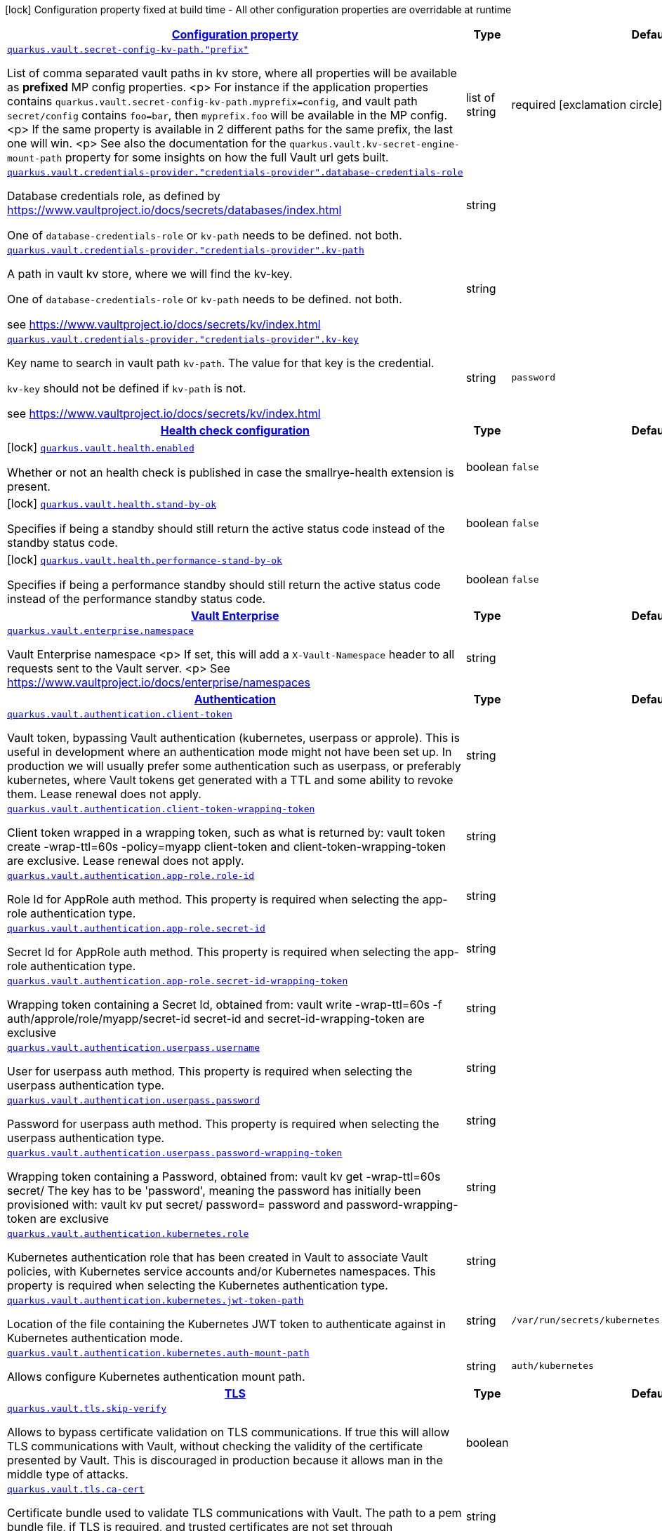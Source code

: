 [.configuration-legend]
icon:lock[title=Fixed at build time] Configuration property fixed at build time - All other configuration properties are overridable at runtime
[.configuration-reference, cols="80,.^10,.^10"]
|===

h|[[quarkus-vault-general-config-items_configuration]]link:#quarkus-vault-general-config-items_configuration[Configuration property]

h|Type
h|Default

a| [[quarkus-vault-general-config-items_quarkus.vault.secret-config-kv-path.-prefix]]`link:#quarkus-vault-general-config-items_quarkus.vault.secret-config-kv-path.-prefix[quarkus.vault.secret-config-kv-path."prefix"]`

[.description]
--
List of comma separated vault paths in kv store,
where all properties will be available as **prefixed** MP config properties.
<p>
For instance if the application properties contains
`quarkus.vault.secret-config-kv-path.myprefix=config`, and
vault path `secret/config` contains `foo=bar`, then `myprefix.foo`
will be available in the MP config.
<p>
If the same property is available in 2 different paths for the same prefix, the last one
will win.
<p>
See also the documentation for the `quarkus.vault.kv-secret-engine-mount-path` property for some insights on how
the full Vault url gets built.
--|list of string 
|required icon:exclamation-circle[title=Configuration property is required]


a| [[quarkus-vault-general-config-items_quarkus.vault.credentials-provider.-credentials-provider-.database-credentials-role]]`link:#quarkus-vault-general-config-items_quarkus.vault.credentials-provider.-credentials-provider-.database-credentials-role[quarkus.vault.credentials-provider."credentials-provider".database-credentials-role]`

[.description]
--
Database credentials role, as defined by https://www.vaultproject.io/docs/secrets/databases/index.html

One of `database-credentials-role` or `kv-path` needs to be defined. not both.
--|string 
|


a| [[quarkus-vault-general-config-items_quarkus.vault.credentials-provider.-credentials-provider-.kv-path]]`link:#quarkus-vault-general-config-items_quarkus.vault.credentials-provider.-credentials-provider-.kv-path[quarkus.vault.credentials-provider."credentials-provider".kv-path]`

[.description]
--
A path in vault kv store, where we will find the kv-key.

One of `database-credentials-role` or `kv-path` needs to be defined. not both.

see https://www.vaultproject.io/docs/secrets/kv/index.html
--|string 
|


a| [[quarkus-vault-general-config-items_quarkus.vault.credentials-provider.-credentials-provider-.kv-key]]`link:#quarkus-vault-general-config-items_quarkus.vault.credentials-provider.-credentials-provider-.kv-key[quarkus.vault.credentials-provider."credentials-provider".kv-key]`

[.description]
--
Key name to search in vault path `kv-path`. The value for that key is the credential.

`kv-key` should not be defined if `kv-path` is not.

see https://www.vaultproject.io/docs/secrets/kv/index.html
--|string 
|`password`


h|[[quarkus-vault-general-config-items_quarkus.vault.health-health-check-configuration]]link:#quarkus-vault-general-config-items_quarkus.vault.health-health-check-configuration[Health check configuration]

h|Type
h|Default

a|icon:lock[title=Fixed at build time] [[quarkus-vault-general-config-items_quarkus.vault.health.enabled]]`link:#quarkus-vault-general-config-items_quarkus.vault.health.enabled[quarkus.vault.health.enabled]`

[.description]
--
Whether or not an health check is published in case the smallrye-health extension is present.
--|boolean 
|`false`


a|icon:lock[title=Fixed at build time] [[quarkus-vault-general-config-items_quarkus.vault.health.stand-by-ok]]`link:#quarkus-vault-general-config-items_quarkus.vault.health.stand-by-ok[quarkus.vault.health.stand-by-ok]`

[.description]
--
Specifies if being a standby should still return the active status code instead of the standby status code.
--|boolean 
|`false`


a|icon:lock[title=Fixed at build time] [[quarkus-vault-general-config-items_quarkus.vault.health.performance-stand-by-ok]]`link:#quarkus-vault-general-config-items_quarkus.vault.health.performance-stand-by-ok[quarkus.vault.health.performance-stand-by-ok]`

[.description]
--
Specifies if being a performance standby should still return the active status code instead of the performance standby status code.
--|boolean 
|`false`


h|[[quarkus-vault-general-config-items_quarkus.vault.enterprise-vault-enterprise]]link:#quarkus-vault-general-config-items_quarkus.vault.enterprise-vault-enterprise[Vault Enterprise]

h|Type
h|Default

a| [[quarkus-vault-general-config-items_quarkus.vault.enterprise.namespace]]`link:#quarkus-vault-general-config-items_quarkus.vault.enterprise.namespace[quarkus.vault.enterprise.namespace]`

[.description]
--
Vault Enterprise namespace
<p>
If set, this will add a `X-Vault-Namespace` header to all requests sent to the Vault server.
<p>
See https://www.vaultproject.io/docs/enterprise/namespaces
--|string 
|


h|[[quarkus-vault-general-config-items_quarkus.vault.authentication-authentication]]link:#quarkus-vault-general-config-items_quarkus.vault.authentication-authentication[Authentication]

h|Type
h|Default

a| [[quarkus-vault-general-config-items_quarkus.vault.authentication.client-token]]`link:#quarkus-vault-general-config-items_quarkus.vault.authentication.client-token[quarkus.vault.authentication.client-token]`

[.description]
--
Vault token, bypassing Vault authentication (kubernetes, userpass or approle). This is useful in development where an authentication mode might not have been set up. In production we will usually prefer some authentication such as userpass, or preferably kubernetes, where Vault tokens get generated with a TTL and some ability to revoke them. Lease renewal does not apply.
--|string 
|


a| [[quarkus-vault-general-config-items_quarkus.vault.authentication.client-token-wrapping-token]]`link:#quarkus-vault-general-config-items_quarkus.vault.authentication.client-token-wrapping-token[quarkus.vault.authentication.client-token-wrapping-token]`

[.description]
--
Client token wrapped in a wrapping token, such as what is returned by: 
 vault token create -wrap-ttl=60s -policy=myapp 
 client-token and client-token-wrapping-token are exclusive. Lease renewal does not apply.
--|string 
|


a| [[quarkus-vault-general-config-items_quarkus.vault.authentication.app-role.role-id]]`link:#quarkus-vault-general-config-items_quarkus.vault.authentication.app-role.role-id[quarkus.vault.authentication.app-role.role-id]`

[.description]
--
Role Id for AppRole auth method. This property is required when selecting the app-role authentication type.
--|string 
|


a| [[quarkus-vault-general-config-items_quarkus.vault.authentication.app-role.secret-id]]`link:#quarkus-vault-general-config-items_quarkus.vault.authentication.app-role.secret-id[quarkus.vault.authentication.app-role.secret-id]`

[.description]
--
Secret Id for AppRole auth method. This property is required when selecting the app-role authentication type.
--|string 
|


a| [[quarkus-vault-general-config-items_quarkus.vault.authentication.app-role.secret-id-wrapping-token]]`link:#quarkus-vault-general-config-items_quarkus.vault.authentication.app-role.secret-id-wrapping-token[quarkus.vault.authentication.app-role.secret-id-wrapping-token]`

[.description]
--
Wrapping token containing a Secret Id, obtained from: 
 vault write -wrap-ttl=60s -f auth/approle/role/myapp/secret-id 
 secret-id and secret-id-wrapping-token are exclusive
--|string 
|


a| [[quarkus-vault-general-config-items_quarkus.vault.authentication.userpass.username]]`link:#quarkus-vault-general-config-items_quarkus.vault.authentication.userpass.username[quarkus.vault.authentication.userpass.username]`

[.description]
--
User for userpass auth method. This property is required when selecting the userpass authentication type.
--|string 
|


a| [[quarkus-vault-general-config-items_quarkus.vault.authentication.userpass.password]]`link:#quarkus-vault-general-config-items_quarkus.vault.authentication.userpass.password[quarkus.vault.authentication.userpass.password]`

[.description]
--
Password for userpass auth method. This property is required when selecting the userpass authentication type.
--|string 
|


a| [[quarkus-vault-general-config-items_quarkus.vault.authentication.userpass.password-wrapping-token]]`link:#quarkus-vault-general-config-items_quarkus.vault.authentication.userpass.password-wrapping-token[quarkus.vault.authentication.userpass.password-wrapping-token]`

[.description]
--
Wrapping token containing a Password, obtained from: 
 vault kv get -wrap-ttl=60s secret/ 
 The key has to be 'password', meaning the password has initially been provisioned with: 
 vault kv put secret/ password= 
 password and password-wrapping-token are exclusive
--|string 
|


a| [[quarkus-vault-general-config-items_quarkus.vault.authentication.kubernetes.role]]`link:#quarkus-vault-general-config-items_quarkus.vault.authentication.kubernetes.role[quarkus.vault.authentication.kubernetes.role]`

[.description]
--
Kubernetes authentication role that has been created in Vault to associate Vault policies, with Kubernetes service accounts and/or Kubernetes namespaces. This property is required when selecting the Kubernetes authentication type.
--|string 
|


a| [[quarkus-vault-general-config-items_quarkus.vault.authentication.kubernetes.jwt-token-path]]`link:#quarkus-vault-general-config-items_quarkus.vault.authentication.kubernetes.jwt-token-path[quarkus.vault.authentication.kubernetes.jwt-token-path]`

[.description]
--
Location of the file containing the Kubernetes JWT token to authenticate against in Kubernetes authentication mode.
--|string 
|`/var/run/secrets/kubernetes.io/serviceaccount/token`


a| [[quarkus-vault-general-config-items_quarkus.vault.authentication.kubernetes.auth-mount-path]]`link:#quarkus-vault-general-config-items_quarkus.vault.authentication.kubernetes.auth-mount-path[quarkus.vault.authentication.kubernetes.auth-mount-path]`

[.description]
--
Allows configure Kubernetes authentication mount path.
--|string 
|`auth/kubernetes`


h|[[quarkus-vault-general-config-items_quarkus.vault.tls-tls]]link:#quarkus-vault-general-config-items_quarkus.vault.tls-tls[TLS]

h|Type
h|Default

a| [[quarkus-vault-general-config-items_quarkus.vault.tls.skip-verify]]`link:#quarkus-vault-general-config-items_quarkus.vault.tls.skip-verify[quarkus.vault.tls.skip-verify]`

[.description]
--
Allows to bypass certificate validation on TLS communications. 
 If true this will allow TLS communications with Vault, without checking the validity of the certificate presented by Vault. This is discouraged in production because it allows man in the middle type of attacks.
--|boolean 
|


a| [[quarkus-vault-general-config-items_quarkus.vault.tls.ca-cert]]`link:#quarkus-vault-general-config-items_quarkus.vault.tls.ca-cert[quarkus.vault.tls.ca-cert]`

[.description]
--
Certificate bundle used to validate TLS communications with Vault. 
 The path to a pem bundle file, if TLS is required, and trusted certificates are not set through javax.net.ssl.trustStore system property.
--|string 
|


a| [[quarkus-vault-general-config-items_quarkus.vault.tls.use-kubernetes-ca-cert]]`link:#quarkus-vault-general-config-items_quarkus.vault.tls.use-kubernetes-ca-cert[quarkus.vault.tls.use-kubernetes-ca-cert]`

[.description]
--
If true and Vault authentication type is kubernetes, TLS will be active and the cacert path will be set to /var/run/secrets/kubernetes.io/serviceaccount/ca.crt. If set, this setting will take precedence over property quarkus.vault.tls.ca-cert. This means that if Vault authentication type is kubernetes and we want to use quarkus.vault.tls.ca-cert or system property javax.net.ssl.trustStore, then this property should be set to false.
--|boolean 
|`true`


h|[[quarkus-vault-general-config-items_quarkus.vault.transit-transit-engine]]link:#quarkus-vault-general-config-items_quarkus.vault.transit-transit-engine[Transit Engine]

h|Type
h|Default

a| [[quarkus-vault-general-config-items_quarkus.vault.transit.key.-key-.name]]`link:#quarkus-vault-general-config-items_quarkus.vault.transit.key.-key-.name[quarkus.vault.transit.key."key".name]`

[.description]
--
Specifies the name of the key to use. By default this will be the property key alias. Used when
the same transit key is used with different configurations. Such as in:
```
quarkus.vault.transit.key.my-foo-key.name=foo

quarkus.vault.transit.key.my-foo-key-with-prehashed.name=foo
quarkus.vault.transit.key.my-foo-key-with-prehashed.prehashed=true
...
transitSecretEngine.sign("my-foo-key", "my raw content");
or
transitSecretEngine.sign("my-foo-key-with-prehashed", "my already hashed content");
```
--|string 
|


a| [[quarkus-vault-general-config-items_quarkus.vault.transit.key.-key-.prehashed]]`link:#quarkus-vault-general-config-items_quarkus.vault.transit.key.-key-.prehashed[quarkus.vault.transit.key."key".prehashed]`

[.description]
--
Set to true when the input is already hashed. Applies to sign operations.
--|boolean 
|


a| [[quarkus-vault-general-config-items_quarkus.vault.transit.key.-key-.signature-algorithm]]`link:#quarkus-vault-general-config-items_quarkus.vault.transit.key.-key-.signature-algorithm[quarkus.vault.transit.key."key".signature-algorithm]`

[.description]
--
When using a RSA key, specifies the RSA signature algorithm. Applies to sign operations.
--|string 
|


a| [[quarkus-vault-general-config-items_quarkus.vault.transit.key.-key-.hash-algorithm]]`link:#quarkus-vault-general-config-items_quarkus.vault.transit.key.-key-.hash-algorithm[quarkus.vault.transit.key."key".hash-algorithm]`

[.description]
--
Specifies the hash algorithm to use for supporting key types. Applies to sign operations.
--|string 
|


a| [[quarkus-vault-general-config-items_quarkus.vault.transit.key.-key-.type]]`link:#quarkus-vault-general-config-items_quarkus.vault.transit.key.-key-.type[quarkus.vault.transit.key."key".type]`

[.description]
--
Specifies the type of key to create for the encrypt operation. Applies to encrypt operations.
--|string 
|


a| [[quarkus-vault-general-config-items_quarkus.vault.transit.key.-key-.convergent-encryption]]`link:#quarkus-vault-general-config-items_quarkus.vault.transit.key.-key-.convergent-encryption[quarkus.vault.transit.key."key".convergent-encryption]`

[.description]
--
If enabled, the key will support convergent encryption, where the same plaintext creates the same ciphertext. Applies to encrypt operations.
--|string 
|

|===